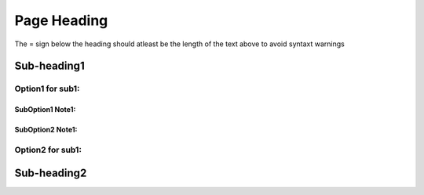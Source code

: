 Page Heading
=============
The = sign below the heading should atleast be the length of the text above to avoid syntaxt warnings

Sub-heading1
------------

Option1 for sub1:
~~~~~~~~~~~~~~~~~
SubOption1 Note1:
+++++++++++++++++
SubOption2 Note1:
+++++++++++++++++

Option2 for sub1:
~~~~~~~~~~~~~~~~~

Sub-heading2
------------